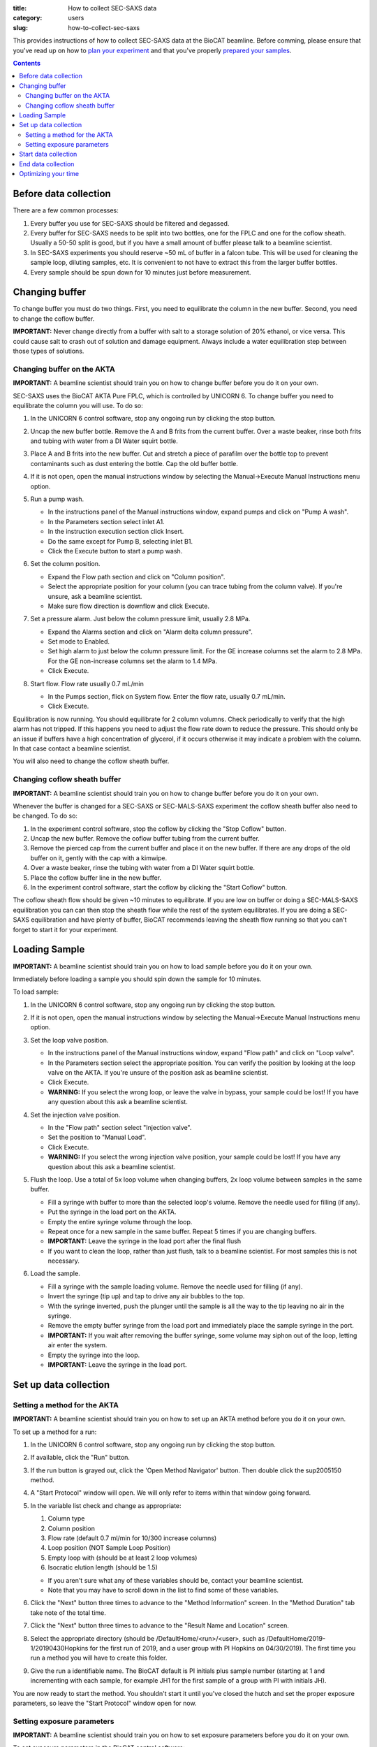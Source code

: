 :title: How to collect SEC-SAXS data
:category: users
:slug: how-to-collect-sec-saxs

This provides instructions of how to collect SEC-SAXS data at the BioCAT beamline.
Before comming, please ensure that you've read up on how to
`plan your experiment <{filename}/pages/users_howto_saxs_design.rst>`_
and that you've properly `prepared your samples <{filename}/pages/users_howto_saxs_prepare.rst>`_.

.. contents::

Before data collection
=========================

There are a few common processes:

#.  Every buffer you use for SEC-SAXS should be filtered and degassed.

#.  Every buffer for SEC-SAXS needs to be split into two bottles,
    one for the FPLC and one for the coflow sheath. Usually a 50-50 split
    is good, but if you have a small amount of buffer please talk to a
    beamline scientist.

#.  In SEC-SAXS experiments you should reserve ~50 mL of buffer in a falcon
    tube. This will be used for cleaning the sample loop, diluting samples,
    etc. It is convenient to not have to extract this from the larger buffer
    bottles.

#.  Every sample should be spun down for 10 minutes just before measurement.


Changing buffer
====================

To change buffer you must do two things. First, you need to equilibrate the
column in the new buffer. Second, you need to change the coflow buffer.

**IMPORTANT:** Never change directly from a buffer with salt to a storage solution
of 20% ethanol, or vice versa. This could cause salt to crash out of solution
and damage equipment. Always include a water equilibration step between those
types of solutions.


Changing buffer on the AKTA
-----------------------------------------

**IMPORTANT:** A beamline scientist should train you on how to change buffer
before you do it on your own.

SEC-SAXS uses the BioCAT AKTA Pure FPLC, which is controlled by UNICORN 6.
To change buffer you need to equilibrate the column you will use. To do so:

#.  In the UNICORN 6 control software, stop any ongoing run by clicking the stop button.

    .. image:: {static}/images/how_tos/akta_stop.PNG
        :class: img-rounded

#.  Uncap the new buffer bottle. Remove the A and B frits from the current buffer.
    Over a waste beaker, rinse both frits and tubing with water from a DI Water
    squirt bottle.

#.  Place A and B frits into the new buffer. Cut and stretch a piece of parafilm
    over the bottle top to prevent contaminants such as dust entering the bottle.
    Cap the old buffer bottle.

#.  If it is not open, open the manual instructions window by selecting the
    Manual->Execute Manual Instructions menu option.

#.  Run a pump wash.

    *   In the instructions panel of the Manual instructions window, expand pumps
        and click on "Pump A wash".
    *   In the Parameters section select inlet A1.
    *   In the instruction execution section click Insert.
    *   Do the same except for Pump B, selecting inlet B1.
    *   Click the Execute button to start a pump wash.

    .. image:: {static}/images/how_tos/akta_pump_wash.PNG
        :class: img-rounded

#.  Set the column position.

    *   Expand the Flow path section and click on "Column position".
    *   Select the appropriate position for your column (you can trace tubing
        from the column valve). If you're unsure, ask a beamline scientist.
    *   Make sure flow direction is downflow and click Execute.

    .. image:: {static}/images/how_tos/akta_column_position.PNG
        :class: img-rounded

#.  Set a pressure alarm. Just below the column pressure limit, usually 2.8 MPa.

    *   Expand the Alarms section and click on "Alarm delta column pressure".
    *   Set mode to Enabled.
    *   Set high alarm to just below the column pressure limit. For the GE
        increase columns set the alarm to 2.8 MPa. For the GE non-increase
        columns set the alarm to 1.4 MPa.
    *   Click Execute.

    .. image:: {static}/images/how_tos/akta_flow_alarm.PNG
        :class: img-rounded

#.  Start flow. Flow rate usually 0.7 mL/min

    *   In the Pumps section, flick on System flow. Enter the flow rate,
        usually 0.7 mL/min.
    *   Click Execute.

    .. image:: {static}/images/how_tos/akta_system_flow.PNG
        :class: img-rounded

Equilibration is now running. You should equilibrate for 2 column volumns.
Check periodically to verify that the high alarm has not tripped. If this
happens you need to adjust the flow rate down to reduce the pressure. This
should only be an issue if buffers have a high concentration of glycerol,
if it occurs otherwise it may indicate a problem with the column. In that
case contact a beamline scientist.

You will also need to change the coflow sheath buffer.


Changing coflow sheath buffer
-----------------------------------------

**IMPORTANT:** A beamline scientist should train you on how to change buffer
before you do it on your own.

Whenever the buffer is changed for a SEC-SAXS or SEC-MALS-SAXS experiment the
coflow sheath buffer also need to be changed. To do so:

#.  In the experiment control software, stop the coflow by clicking the "Stop Coflow"
    button.

#.  Uncap the new buffer. Remove the coflow buffer tubing from the current buffer.

#.  Remove the pierced cap from the current buffer and place it on the new buffer.
    If there are any drops of the old buffer on it, gently with the cap with a kimwipe.

#.  Over a waste beaker, rinse the tubing with water from a DI Water
    squirt bottle.

#.  Place the coflow buffer line in the new buffer.

#.  In the experiment control software, start the coflow by clicking the "Start Coflow"
    button.

The coflow sheath flow should be given ~10 minutes to equilibrate. If you are low on
buffer or doing a SEC-MALS-SAXS equilibration you can can then stop the sheath
flow while the rest of the system equilibrates. If you are doing a SEC-SAXS equilibration
and have plenty of buffer, BioCAT recommends leaving the sheath flow running
so that you can't forget to start it for your experiment.


Loading Sample
===================

**IMPORTANT:** A beamline scientist should train you on how to load sample
before you do it on your own.

Immediately before loading a sample you should spin down the sample for 10 minutes.

To load sample:

#.  In the UNICORN 6 control software, stop any ongoing run by clicking the stop button.

    .. image:: {static}/images/how_tos/akta_stop.PNG
        :class: img-rounded

#.  If it is not open, open the manual instructions window by selecting the
    Manual->Execute Manual Instructions menu option.

#.  Set the loop valve position.

    *   In the instructions panel of the Manual instructions window, expand
        "Flow path" and click on "Loop valve".
    *   In the Parameters section select the appropriate position. You can verify
        the position by looking at the loop valve on the AKTA. If you're unsure
        of the position ask as beamline scientist.
    *   Click Execute.
    *   **WARNING:** If you select the wrong loop, or leave the valve in bypass,
        your sample could be lost! If you have any question about this ask a
        beamline scientist.

    .. image:: {static}/images/how_tos/akta_loop_valve.PNG
        :class: img-rounded

#.  Set the injection valve position.

    *   In the "Flow path" section select "Injection valve".
    *   Set the position to "Manual Load".
    *   Click Execute.
    *   **WARNING:** If you select the wrong injection valve position,
        your sample could be lost! If you have any question about this ask a
        beamline scientist.

    .. image:: {static}/images/how_tos/akta_inject_valve.PNG
        :class: img-rounded

#.  Flush the loop. Use a total of 5x loop volume when changing buffers, 2x
    loop volume between samples in the same buffer.

    *   Fill a syringe with buffer to more than the selected loop's volume.
        Remove the needle used for filling (if any).
    *   Put the syringe in the load port on the AKTA.
    *   Empty the entire syringe volume through the loop.
    *   Repeat once for a new sample in the same buffer. Repeat 5 times
        if you are changing buffers.
    *   **IMPORTANT:** Leave the syringe in the load port after the final flush
    *   If you want to clean the loop, rather than just flush, talk to a beamline
        scientist. For most samples this is not necessary.

#.  Load the sample.

    *   Fill a syringe with the sample loading volume. Remove the needle used for
        filling (if any).
    *   Invert the syringe (tip up) and tap to drive any air bubbles to the top.
    *   With the syringe inverted, push the plunger until the sample is all the way
        to the tip leaving no air in the syringe.
    *   Remove the empty buffer syringe from the load port and immediately place
        the sample syringe in the port.
    *   **IMPORTANT:** If you wait after removing the buffer syringe, some volume
        may siphon out of the loop, letting air enter the system.
    *   Empty the syringe into the loop.
    *   **IMPORTANT:** Leave the syringe in the load port.


Set up data collection
========================

Setting a method for the AKTA
----------------------------------------

**IMPORTANT:** A beamline scientist should train you on how to set up an AKTA method
before you do it on your own.

To set up a method for a run:

#.  In the UNICORN 6 control software, stop any ongoing run by clicking the stop button.

#.  If available, click the "Run" button.

    .. image:: {static}/images/how_tos/akta_run.PNG
        :class: img-rounded

#.  If the run button is grayed out, click the 'Open Method Navigator' button.
    Then double click the sup2005150 method.

    .. image:: {static}/images/how_tos/akta_method_navigator.PNG
        :class: img-rounded

#.  A "Start Protocol" window will open. We will only refer to items within that window going forward.

#.  In the variable list check and change as appropriate:

    #.  Column type
    #.  Column position
    #.  Flow rate (default 0.7 ml/min for 10/300 increase columns)
    #.  Loop position (NOT Sample Loop Position)
    #.  Empty loop with (should be at least 2 loop volumes)
    #.  Isocratic elution length (should be 1.5)

    *   If you aren't sure what any of these variables should be, contact your
        beamline scientist.

    *   Note that you may have to scroll down in the list to find some of these
        variables.

    .. image:: {static}/images/how_tos/akta_method_1.PNG
        :class: img-rounded

    .. image:: {static}/images/how_tos/akta_method_2.PNG
        :class: img-rounded

#.  Click the "Next" button three times to advance to the "Method Information" screen.
    In the "Method Duration" tab take note of the total time.

    .. image:: {static}/images/how_tos/akta_method_3.PNG
        :class: img-rounded

#.  Click the "Next" button three times to advance to the "Result Name and Location" screen.

#.  Select the appropriate directory (should be /DefaultHome/<run>/<user>, such as
    /DefaultHome/2019-1/20190430Hopkins for the first run of 2019, and a user group
    with PI Hopkins on 04/30/2019). The first time you run a method you will have to
    create this folder.

#.  Give the run a identifiable name. The BioCAT default is PI initials plus
    sample number (starting at 1 and incrementing with each sample, for example
    JH1 for the first sample of a group with PI with initials JH).

    .. image:: {static}/images/how_tos/akta_method_4.PNG
        :class: img-rounded

You are now ready to start the method. You shouldn't start it until you've closed
the hutch and set the proper exposure parameters, so leave the "Start Protocol"
window open for now.


Setting exposure parameters
----------------------------------------

**IMPORTANT:** A beamline scientist should train you on how to set exposure
parameters before you do it on your own.

To set exposure parameters in the BioCAT control software:

#.  Make a new folder for your sample by clicking on the folder button.
    It will be contained within your top level directory (should match all
    other top level directory names, such as 20190430Hopkins for a user
    group with PI Hopkins on 04/30/2019). Name the folder consistent with
    the sample identification in the FPLC/HPLC method.

    *   The BioCAT default for a sample name is PI initials plus sample number
        (starting at 1 and incrementing with each sample, for example
        JH1 for the first sample of a group with PI with initials JH).

    .. image:: {static}/images/how_tos/control_new_folder.png
        :class: img-rounded

#.  Change the filename to the new sample name. This should be consistent with
    the folder name and with the sample identification in the FPLC/HPLC methods.

    *   The BioCAT default for a sample name is PI initials plus sample number
        (starting at 1 and incrementing with each sample, for example
        JH1 for the first sample of a group with PI with initials JH).

#.  Set the exposure time and exposure period appropriately. The defaults that
    most users will want to use are 1 s and 2 s for time and period respectively.

    *   Note: You will usually not need to change this. Check anyways just to
        to be sure.

#.  Set the number of frames appropriately. The default most users will want to
    use is 1800. verify that frames*exposure period is equal to or greater than
    the run time of your FPLC/HPLC method.

    .. image:: {static}/images/how_tos/control_exp_params.png
        :class: img-rounded

#.  Set the "LC Flow Rate" to the flow rate of your method. If coflow is on
    click the "Change Flow Rate" button.

    *   Note: You will usually not need to change this.

    .. image:: {static}/images/how_tos/control_coflow_flow_rate.png
        :class: img-rounded

#.  If coflow is off click the "Start Coflow" button.

    .. image:: {static}/images/how_tos/control_coflow_stopped.png
        :class: img-rounded


If you're not sure what any of the above parameters should be, contact your
beamline scientist.

Your exposure parameters are now set. You're ready to start your data collection.


Start data collection
========================

Starting data collection is now simple.

First start the AKTA method by clicking the "Start" button in the "Start
    Protocol" window.

.. image:: {static}/images/how_tos/akta_start.PNG
    :class: img-rounded

Then wait until a predetermined time and click the "Start Exposure" button.
How long you wait depends on the column you are using, but generally speaking
you should start the exposure just after the sample is injected. Talk to
your beamline scientist for more guidance with your particular experiment.

.. image:: {static}/images/how_tos/control_start.png
    :class: img-rounded

At this point you should also start on-line processing of the SAXS data.

Monitor the progress of the elution and the SAXS data to ensure nothing unexpected
occurs during your run.


End data collection
========================

The data collection will naturally end when your FPLC method ends and when
your exposures end. If you are certain that you have collected all of the
data (i.e. everything of interest has eluted and passed through the SAXS cell
and the SAXS intensity has returned to baseline) you can end your data
collection early. To do this, press the "Stop Exposure" button in the exposure
control software.

.. image:: {static}/images/how_tos/control_stop.png
    :class: img-rounded

If everything has eluted from the injection (including any salt or other small
molecules) you can also stop the FPLC method. Only do this if you are
certain that everything has eluted, otherwise let it run the full 1-1.5 CV.

To do so press the "Stop" button the AKTA control software.

.. image:: {static}/images/how_tos/akta_stop.PNG
    :class: img-rounded


Optimizing your time
========================

There are several things to keep in mind to help you optimize your time:

*   Buffer changes on either instrument, but particularly the SEC-MALS-SAXS,
    take a lot of time. Optimize by combining samples into the same buffer
    as much as possible. Also make sure you know what experiments you're doing
    in which buffer and do them all at once so you don't have to re-equilibrate.

*   If you are doing both SEC-SAXS and SEC-MALS-SAXS, you can do one or the other
    while equilibrating the other system. A typical sequence might be:

    *   Equilibrate one or both of the SEC-MALS-SAXS systems overnight.

    *   In the morning at the start of your beamtime start to equilibrate the
        SEC-SAXS system.

    *   Collect data on one or both of the SEC-MALS-SAXS systems.

    *   Start those systems equilibrating.

    *   Switch to the SEC-SAXS system and run samples.

    *   Switch back to the SEC-MALS-SAXS systems.

*   Groups with a lot of buffer changes can pre-equilibrate columns off-line
    on our preparative FPLC while running experiments on the AKTA.

*   You should start spinning down your next sample with ~10-15 minutes left
    in your current run. This means starting to prepare any dilutions necessary
    as soon as you've started data collection on your current sample.

*   If you're sure all of the injection, including small molecules has eluted,
    you can stop your data collection early. Many users are able to stop data
    collection after 1 CV, and don't need the entire 1.5 CV elution to clear
    the column.

*   If you are using the SEC-MALS-SAXS instrument, once you have stopped the SAXS
    data collection you can load your next sample into the autosampler without
    waiting for the HPLC run to finish.
